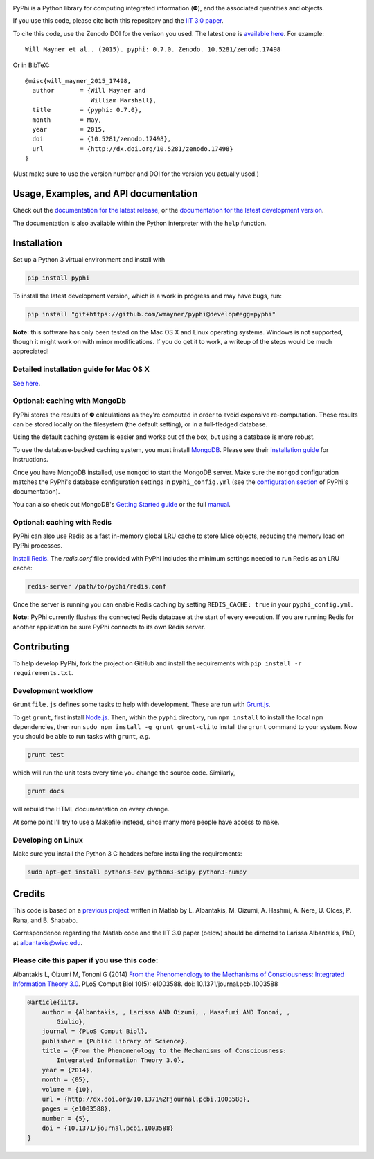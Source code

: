 .. image:: http://wmayner.github.io/pyphi/_static/pyphi-icon-and-text-padded-640x100.png
    :target: http://wmayner.github.io/pyphi/
    :alt: PyPhi logo

.. image:: https://zenodo.org/badge/4651/wmayner/pyphi.svg
    :target: https://zenodo.org/badge/latestdoi/4651/wmayner/pyphi
    :alt: Zenodo DOI badge

.. image:: https://travis-ci.org/wmayner/pyphi.svg?branch=master
    :target: https://travis-ci.org/wmayner/pyphi
    :alt: Travis build badge

.. image:: https://coveralls.io/repos/wmayner/pyphi/badge.svg?branch=master
    :target: https://coveralls.io/github/wmayner/pyphi
    :alt: Coveralls.io badge

PyPhi is a Python library for computing integrated information (|phi|), and the
associated quantities and objects.

If you use this code, please cite both this repository and the `IIT 3.0 paper
<http://dx.doi.org/10.1371/journal.pcbi.1003588>`_.

To cite this code, use the Zenodo DOI for the verison you used. The latest one
is `available here <https://zenodo.org/badge/latestdoi/4651/wmayner/pyphi>`_.
For example::

    Will Mayner et al.. (2015). pyphi: 0.7.0. Zenodo. 10.5281/zenodo.17498

Or in BibTeX::

    @misc{will_mayner_2015_17498,
      author       = {Will Mayner and
                      William Marshall},
      title        = {pyphi: 0.7.0},
      month        = May,
      year         = 2015,
      doi          = {10.5281/zenodo.17498},
      url          = {http://dx.doi.org/10.5281/zenodo.17498}
    }

(Just make sure to use the version number and DOI for the version you actually
used.)


Usage, Examples, and API documentation
~~~~~~~~~~~~~~~~~~~~~~~~~~~~~~~~~~~~~~

Check out the `documentation for the latest release
<https://pythonhosted.org/pyphi>`_, or the `documentation for the latest
development version <https://wmayner.github.io/pyphi>`_.

The documentation is also available within the Python interpreter with the
``help`` function.


Installation
~~~~~~~~~~~~

Set up a Python 3 virtual environment and install with

.. code:: bash

    pip install pyphi

To install the latest development version, which is a work in progress and may
have bugs, run:

.. code:: bash

    pip install "git+https://github.com/wmayner/pyphi@develop#egg=pyphi"

**Note:** this software has only been tested on the Mac OS X and Linux
operating systems. Windows is not supported, though it might work on with minor
modifications. If you do get it to work, a writeup of the steps would be much
appreciated!


Detailed installation guide for Mac OS X
````````````````````````````````````````

`See here <https://github.com/wmayner/pyphi/blob/develop/INSTALLATION.md>`_.


Optional: caching with MongoDb
`````````````````````````````````

PyPhi stores the results of |Phi| calculations as they're computed in order to
avoid expensive re-computation. These results can be stored locally on the
filesystem (the default setting), or in a full-fledged database.

Using the default caching system is easier and works out of the box, but using
a database is more robust.

To use the database-backed caching system, you must install `MongoDB
<http://www.mongodb.org/>`_. Please see their `installation guide
<http://docs.mongodb.org/manual/installation/>`_ for instructions.

Once you have MongoDB installed, use ``mongod`` to start the MongoDB server.
Make sure the ``mongod`` configuration matches the PyPhi's database
configuration settings in ``pyphi_config.yml`` (see the `configuration section
<https://pythonhosted.org/pyphi/index.html#configuration>`_ of PyPhi's
documentation).

You can also check out MongoDB's `Getting Started guide
<http://docs.mongodb.org/manual/tutorial/getting-started/>`_ or the full
`manual <http://docs.mongodb.org/manual/>`_.


Optional: caching with Redis
`````````````````````````````

PyPhi can also use Redis as a fast in-memory global LRU cache to store Mice
objects, reducing the memory load on PyPhi processes.

`Install Redis <http://redis.io/download>`_. The `redis.conf` file provided
with PyPhi includes the minimum settings needed to run Redis as an LRU cache:

.. code:: bash

    redis-server /path/to/pyphi/redis.conf

Once the server is running you can enable Redis caching by setting
``REDIS_CACHE: true`` in your ``pyphi_config.yml``.

**Note:** PyPhi currently flushes the connected Redis database at the start of
every execution. If you are running Redis for another application be sure PyPhi
connects to its own Redis server.


Contributing
~~~~~~~~~~~~

To help develop PyPhi, fork the project on GitHub and install the requirements
with ``pip install -r requirements.txt``.

Development workflow
````````````````````

``Gruntfile.js`` defines some tasks to help with development. These are run
with `Grunt.js <http:gruntjs.com>`_.

To get ``grunt``, first install `Node.js <http://nodejs.org/>`_. Then, within
the ``pyphi`` directory, run ``npm install`` to install the local ``npm``
dependencies, then run ``sudo npm install -g grunt grunt-cli`` to install the
``grunt`` command to your system. Now you should be able to run tasks with
``grunt``, *e.g.*

.. code:: bash

    grunt test

which will run the unit tests every time you change the source code. Similarly,

.. code:: bash

    grunt docs

will rebuild the HTML documentation on every change.

At some point I'll try to use a Makefile instead, since many more people have
access to ``make``.

Developing on Linux
```````````````````

Make sure you install the Python 3 C headers before installing the
requirements:

.. code:: bash

    sudo apt-get install python3-dev python3-scipy python3-numpy


Credits
~~~~~~~

This code is based on a `previous project <https://github.com/albantakis/iit>`_
written in Matlab by L. Albantakis, M. Oizumi, A. Hashmi, A. Nere, U. Olces, P.
Rana, and B. Shababo.

Correspondence regarding the Matlab code and the IIT 3.0 paper (below) should
be directed to Larissa Albantakis, PhD, at `albantakis@wisc.edu
<mailto:albantakis@wisc.edu>`_.

Please cite this paper if you use this code:
````````````````````````````````````````````

Albantakis L, Oizumi M, Tononi G (2014) `From the Phenomenology to the
Mechanisms of Consciousness: Integrated Information Theory 3.0
<http://www.ploscompbiol.org/article/info%3Adoi%2F10.1371%2Fjournal.pcbi.1003588>`_.
PLoS Comput Biol 10(5): e1003588. doi: 10.1371/journal.pcbi.1003588


.. code:: latex

    @article{iit3,
        author = {Albantakis, , Larissa AND Oizumi, , Masafumi AND Tononi, ,
            Giulio},
        journal = {PLoS Comput Biol},
        publisher = {Public Library of Science},
        title = {From the Phenomenology to the Mechanisms of Consciousness:
            Integrated Information Theory 3.0},
        year = {2014},
        month = {05},
        volume = {10},
        url = {http://dx.doi.org/10.1371%2Fjournal.pcbi.1003588},
        pages = {e1003588},
        number = {5},
        doi = {10.1371/journal.pcbi.1003588}
    }


.. |phi| unicode:: U+1D6BD .. mathematical bold capital phi
.. |small_phi| unicode:: U+1D6D7 .. mathematical bold phi
